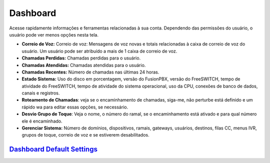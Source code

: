 ############
Dashboard
############

Acesse rapidamente informações e ferramentas relacionadas à sua conta. Dependendo das permissões do usuário, o usuário pode ver menos opções nesta tela.

.. image:: ../_static/images/home/fusionpbx_home_dashboard.jpg
        :scale: 100%


* **Correio de Voz:** Correio de voz: Mensagens de voz novas e totais relacionadas à caixa de correio de voz do usuário. Um usuário pode ser atribuído a mais de 1 caixa de correio de voz.
* **Chamadas Perdidas:** Chamadas perdidas para o usuário.
* **Chamadas Atendidas:** Chamadas atendidas para o usuário.
* **Chamadas Recentes:** Número de chamadas nas últimas 24 horas.
* **Estado Sistema:** Uso do disco em porcentagem, versão do FusionPBX, versão do FreeSWITCH, tempo de atividade do FreeSWITCH, tempo de atividade do sistema operacional, uso da CPU, conexões de banco de dados, canais e registros.
* **Roteamento de Chamadas**: veja se o encaminhamento de chamadas, siga-me, não perturbe está definido e um rápido wa para editar essas opções, se necessário.
* **Desvio Grupo de Toque**: Veja o nome, o número do ramal, se o encaminhamento está ativado e para qual número ele é encaminhado.
* **Gerenciar Sistema:** Número de domínios, dispositivos, ramais, gateways, usuários, destinos, filas CC, menus IVR, grupos de toque, correio de voz e se estiverem desabilitados.

`Dashboard Default Settings`_
---------------------------------------




.. _Dashboard Default Settings: /en/latest/advanced/default_settings.html#id5
